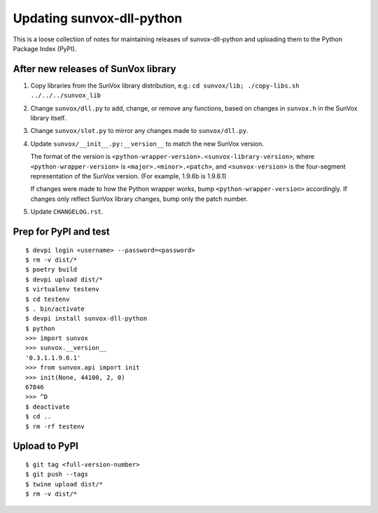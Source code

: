 ==========================
Updating sunvox-dll-python
==========================

This is a loose collection of notes for maintaining releases of sunvox-dll-python
and uploading them to the Python Package Index (PyPI).


After new releases of SunVox library
====================================

1.  Copy libraries from the SunVox library distribution, e.g.:
    ``cd sunvox/lib; ./copy-libs.sh ../../../sunvox_lib``

2.  Change ``sunvox/dll.py`` to add, change, or remove any functions,
    based on changes in ``sunvox.h`` in the SunVox library itself.

3.  Change ``sunvox/slot.py`` to mirror any changes made to ``sunvox/dll.py``.

4.  Update ``sunvox/__init__.py:__version__`` to match the new SunVox version.

    The format of the version is ``<python-wrapper-version>.<sunvox-library-version>``,
    where ``<python-wrapper-version>`` is ``<major>.<minor>.<patch>``, and
    ``<sunvox-version>`` is the four-segment representation of the SunVox version.
    (For example, 1.9.6b is 1.9.6.1)

    If changes were made to how the Python wrapper works,
    bump ``<python-wrapper-version>`` accordingly.
    If changes only reflect SunVox library changes,
    bump only the patch number.

5.  Update ``CHANGELOG.rst``.


Prep for PyPI and test
======================

::

    $ devpi login <username> --password=<password>
    $ rm -v dist/*
    $ poetry build
    $ devpi upload dist/*
    $ virtualenv testenv
    $ cd testenv
    $ . bin/activate
    $ devpi install sunvox-dll-python
    $ python
    >>> import sunvox
    >>> sunvox.__version__
    '0.3.1.1.9.6.1'
    >>> from sunvox.api import init
    >>> init(None, 44100, 2, 0)
    67846
    >>> ^D
    $ deactivate
    $ cd ..
    $ rm -rf testenv


Upload to PyPI
==============

::

    $ git tag <full-version-number>
    $ git push --tags
    $ twine upload dist/*
    $ rm -v dist/*
